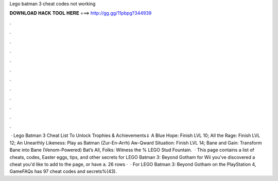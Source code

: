 Lego batman 3 cheat codes not working

𝐃𝐎𝐖𝐍𝐋𝐎𝐀𝐃 𝐇𝐀𝐂𝐊 𝐓𝐎𝐎𝐋 𝐇𝐄𝐑𝐄 ===> http://gg.gg/11pbpg?344939

.

.

.

.

.

.

.

.

.

.

.

.

 · Lego Batman 3 Cheat List To Unlock Trophies & Achievements⇓ A Blue Hope: Finish LVL 10; All the Rage: Finish LVL 12; An Unearthly Likeness: Play as Batman (Zur-En-Arrh) Aw-Qward Situation: Finish LVL 14; Bane and Gain: Transform Bane into Bane (Venom-Powered) Bat’s All, Folks: Witness the % LEGO Stud Fountain.  · This page contains a list of cheats, codes, Easter eggs, tips, and other secrets for LEGO Batman 3: Beyond Gotham for Wii  you've discovered a cheat you'd like to add to the page, or have a. 26 rows ·  · For LEGO Batman 3: Beyond Gotham on the PlayStation 4, GameFAQs has 97 cheat codes and secrets%(43).